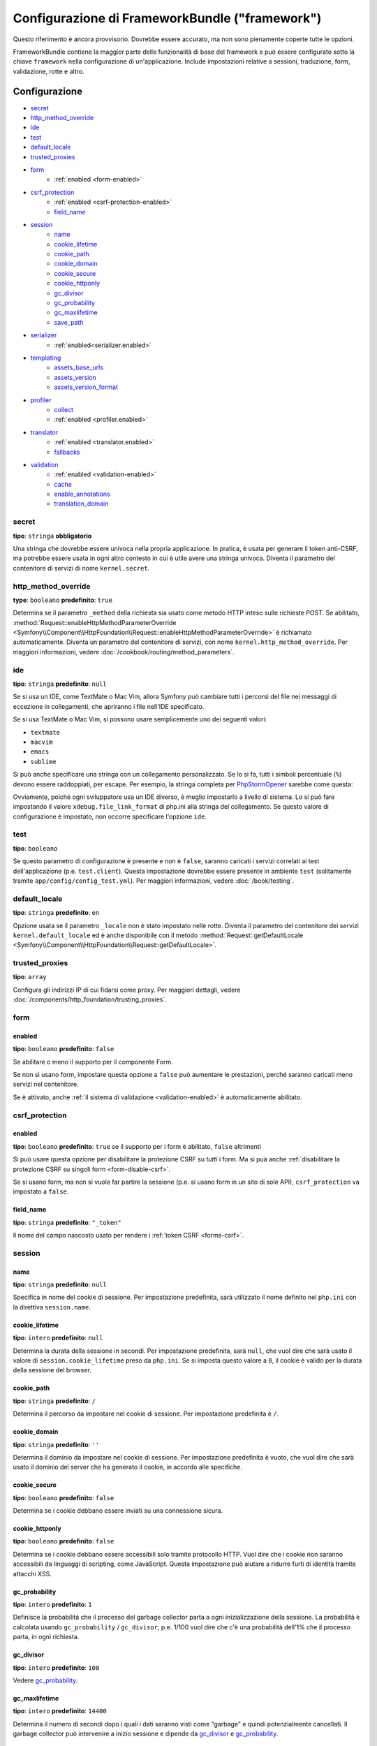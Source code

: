 .. index::
   single: Riferimento configurazione; Framework

Configurazione di FrameworkBundle ("framework")
===============================================

Questo riferimento è ancora provvisorio. Dovrebbe essere accurato, ma
non sono pienamente coperte tutte le opzioni.

FrameworkBundle contiene la maggior parte delle funzionalità di base del
framework e può essere configurato sotto la chiave ``framework`` nella
configurazione di un'applicazione. Include impostazioni relative a
sessioni, traduzione, form, validazione, rotte e altro.

Configurazione
--------------

* `secret`_
* `http_method_override`_
* `ide`_
* `test`_
* `default_locale`_
* `trusted_proxies`_
* `form`_
    * :ref:`enabled <form-enabled>`
* `csrf_protection`_
    * :ref:`enabled <csrf-protection-enabled>`
    * `field_name`_
* `session`_
    * `name`_
    * `cookie_lifetime`_
    * `cookie_path`_
    * `cookie_domain`_
    * `cookie_secure`_
    * `cookie_httponly`_
    * `gc_divisor`_
    * `gc_probability`_
    * `gc_maxlifetime`_
    * `save_path`_
* `serializer`_
    * :ref:`enabled<serializer.enabled>`
* `templating`_
    * `assets_base_urls`_
    * `assets_version`_
    * `assets_version_format`_
* `profiler`_
    * `collect`_
    * :ref:`enabled <profiler.enabled>`
* `translator`_
    * :ref:`enabled <translator.enabled>`
    * `fallbacks`_
* `validation`_
    * :ref:`enabled <validation-enabled>`
    * `cache`_
    * `enable_annotations`_
    * `translation_domain`_

secret
~~~~~~

**tipo**: ``stringa`` **obbligatorio**

Una stringa che dovrebbe essere univoca nella propria applicazione. In pratica,
è usata per generare il token anti-CSRF, ma potrebbe essere usata in ogni altro
contesto in cui è utile avere una stringa univoca. Diventa il parametro del
contenitore di servizi di nome ``kernel.secret``.

.. _configuration-framework-http_method_override:

http_method_override
~~~~~~~~~~~~~~~~~~~~

.. versionadded:: 2.3
    L'opzione ``http_method_override`` è nuova in Symfony 2.3.

**type**: ``booleano`` **predefinito**: ``true``

Determina se il parametro ``_method`` della richiesta sia usato come metodo HTTP inteso
sulle richieste POST. Se abilitato,
:method:`Request::enableHttpMethodParameterOverride <Symfony\\Component\\HttpFoundation\\Request::enableHttpMethodParameterOverride>`
è richiamato automaticamente. Diventa un parametro del contenitore di servizi, con nome
``kernel.http_method_override``. Per maggiori informazioni, vedere
:doc:`/cookbook/routing/method_parameters`.

ide
~~~

**tipo**: ``stringa`` **predefinito**: ``null``

Se si usa un IDE, come TextMate o Mac Vim, allora Symfony può cambiare tutti i
percorsi del file nei messaggi di eccezione in collegamenti, che apriranno i
file nell'IDE specificato.

Se si usa TextMate o Mac Vim, si possono usare semplicemente uno dei seguenti
valori:

* ``textmate``
* ``macvim``
* ``emacs``
* ``sublime``

.. versionadded:: 2.3.14
    Gli editor ``emacs`` e ``sublime`` sono stati introdotti in Symfony 2.3.14.

Si può anche specificare una stringa con un collegamento personalizzato. Se lo si fa,
tutti i simboli percentuale (``%``) devono essere raddoppiati, per escape. Per esempio,
la stringa completa per `PhpStormOpener`_ sarebbe come questa:

.. configuration-block::

    .. code-block:: yaml

        # app/config/config.yml
        framework:
            ide: "pstorm://%%f:%%l"

    .. code-block:: xml

        <!-- app/config/config.xml -->
        <?xml version="1.0" encoding="UTF-8" ?>
        <container xmlns="http://symfony.com/schema/dic/services"
            xmlns:xsi="http://www.w3.org/2001/XMLSchema-instance"
            xmlns:framework="http://symfony.com/schema/dic/symfony"
            xsi:schemaLocation="http://symfony.com/schema/dic/services http://symfony.com/schema/dic/services/services-1.0.xsd
                http://symfony.com/schema/dic/symfony http://symfony.com/schema/dic/symfony/symfony-1.0.xsd">

            <framework:config ide="pstorm://%%f:%%l" />
        </container>

    .. code-block:: php

        // app/config/config.php
        $container->loadFromExtension('framework', array(
            'ide' => 'pstorm://%%f:%%l',
        ));

Ovviamente, poiché ogni sviluppatore usa un IDE diverso, è meglio impostarlo a livello
di sistema. Lo si può fare impostando il valore ``xdebug.file_link_format``
di php.ini alla stringa del collegamento. Se questo valore di configurazione è
impostato, non occorre specificare l'opzione ``ide``.

.. _reference-framework-test:

test
~~~~

**tipo**: ``booleano``

Se questo parametro di configurazione è presente e non è ``false``, saranno
caricati i servizi correlati ai test dell'applicazione (p.e. ``test.client``).
Questa impostazione dovrebbe essere presente in ambiente ``test`` (solitamente
tramite ``app/config/config_test.yml``). Per maggiori informazioni, vedere :doc:`/book/testing`.

.. _reference-framework-trusted-proxies:

default_locale
~~~~~~~~~~~~~~

**tipo**: ``stringa`` **predefinito**: ``en``

Opzione usata se il parametro ``_locale`` non è stato impostato nelle rotte. 
Diventa il parametro del contenitore dei servizi ``kernel.default_locale`` ed è
anche disponibile con il metodo
:method:`Request::getDefaultLocale <Symfony\\Component\\HttpFoundation\\Request::getDefaultLocale>`.


trusted_proxies
~~~~~~~~~~~~~~~

**tipo**: ``array``

Configura gli indirizzi IP di cui fidarsi come proxy. Per maggiori dettagli,
vedere :doc:`/components/http_foundation/trusting_proxies`.

.. versionadded:: 2.3
    È stato introdotto il supporto per la notazione CIDR, quindi si possono indicare
    intere sotto-reti (p.e. ``10.0.0.0/8``, ``fc00::/7``).

.. configuration-block::

    .. code-block:: yaml

        # app/config/config.yml
        framework:
            trusted_proxies:  [192.0.0.1, 10.0.0.0/8]

    .. code-block:: xml

        <!-- app/config/config.xml -->
        <?xml version="1.0" encoding="UTF-8" ?>
        <container xmlns="http://symfony.com/schema/dic/services"
            xmlns:xsi="http://www.w3.org/2001/XMLSchema-instance"
            xmlns:framework="http://symfony.com/schema/dic/symfony"
            xsi:schemaLocation="http://symfony.com/schema/dic/services http://symfony.com/schema/dic/services/services-1.0.xsd
                http://symfony.com/schema/dic/symfony http://symfony.com/schema/dic/symfony/symfony-1.0.xsd">

            <framework:config trusted-proxies="192.0.0.1, 10.0.0.0/8" />
        </container>

    .. code-block:: php

        // app/config/config.php
        $container->loadFromExtension('framework', array(
            'trusted_proxies' => array('192.0.0.1', '10.0.0.0/8'),
        ));

.. _reference-framework-form:

form
~~~~

.. _form-enabled:

enabled
.......

**tipo**: ``booleano`` **predefinito**: ``false``

Se abilitare o meno il supporto per il componente Form.

Se non si usano form, impostare questa opzione a ``false`` può aumentare le prestazioni,
perché saranno caricati meno servizi nel contenitore.

Se è attivato, anche :ref:`il sistema di validazione <validation-enabled>`
è automaticamente abilitato.

csrf_protection
~~~~~~~~~~~~~~~

.. _csrf-protection-enabled:

enabled
.......

**tipo**: ``booleano`` **predefinito**: ``true`` se il supporto per i form è abilitato, ``false``
altrimenti

Si può usare questa opzione per disabilitare la protezione CSRF su *tutti* i form. Ma si
puà anche :ref:`disabilitare la protezione CSRF su singoli form <form-disable-csrf>`.

Se si usano form, ma non si vuole far partire la sessione (p.e. si usano
form in un sito di sole API), ``csrf_protection`` va impostato a
``false``.

field_name
..........

**tipo**: ``stringa`` **predefinito**: ``"_token"``

Il nome del campo nascosto usato per rendere i :ref:`token CSRF <forms-csrf>`.

session
~~~~~~~

name
....

**tipo**: ``stringa`` **predefinito**: ``null``

Specifica in nome del cookie di sessione. Per impostazione predefinita, sarà utilizzato
il nome definito nel ``php.ini`` con la direttiva ``session.name``.

cookie_lifetime
...............

**tipo**: ``intero`` **predefinito**: ``null``

Determina la durata della sessione in secondi. Per impostazione predefinita, sarà ``null``,
che vuol dire che sarà usato il valore di ``session.cookie_lifetime`` preso da ``php.ini``.
Se si imposta questo valore a ``0``, il cookie è valido per la durata della sessione del
browser.

cookie_path
...........

**tipo**: ``stringa`` **predefinito**: ``/``

Determina il percorso da impostare nel cookie di sessione. Per impostazione predefinita è ``/``.

cookie_domain
.............

**tipo**: ``stringa`` **predefinito**: ``''``

Determina il dominio da impostare nel cookie di sessione. Per impostazione predefinita è vuoto,
che vuol dire che sarà usato il dominio del server che ha generato il cookie,
in accordo alle specifiche.

cookie_secure
.............

**tipo**: ``booleano`` **predefinito**: ``false``

Determina se i cookie debbano essere inviati su una connessione sicura.

cookie_httponly
...............

**tipo**: ``booleano`` **predefinito**: ``false``

Determina se i cookie debbano essere accessibili solo tramite protocollo HTTP.
Vuol dire che i cookie non saranno accessibili da linguaggi di scripting, come
JavaScript. Questa impostazione può aiutare a ridurre furti di identità
tramite attacchi XSS.

gc_probability
..............

**tipo**: ``intero`` **predefinito**: ``1``

Definisce la probabilità che il processo del garbage collector parta a
ogni inizializzazione della sessione. La probabilità è calcolata usando
``gc_probability`` / ``gc_divisor``, p.e. 1/100 vuol dire che c'è una probabilità dell'1%
che il processo parta, in ogni richiesta.

gc_divisor
..........

**tipo**: ``intero`` **predefinito**: ``100``

Vedere `gc_probability`_.

gc_maxlifetime
..............

**tipo**: ``intero`` **predefinito**: ``14400``

Determina il numero di secondi dopo i quali i dati saranno visti come "garbage"
e quindi potenzialmente cancellati. Il garbage collector può intervenire a inizio sessione
e dipende da `gc_divisor`_ e `gc_probability`_.

save_path
.........

**tipo**: ``stringa`` **predefinito**: ``%kernel.cache.dir%/sessions``

Determina il parametro da passare al gestore di salvataggio. Se si sceglie il gestore
file (quello predefinito), è il percorso in cui saranno creati i file.
Per maggiori informazioni, vedere :doc:`/cookbook/session/sessions_directory`.

Si può anche impostare questo  valore a quello di ``save_path`` di ``php.ini``, impostandolo
a ``null``:

.. configuration-block::

    .. code-block:: yaml

        # app/config/config.yml
        framework:
            session:
                save_path: null

    .. code-block:: xml

        <!-- app/config/config.xml -->
        <?xml version="1.0" encoding="UTF-8" ?>
        <container xmlns="http://symfony.com/schema/dic/services"
            xmlns:xsi="http://www.w3.org/2001/XMLSchema-instance"
            xmlns:framework="http://symfony.com/schema/dic/symfony"
            xsi:schemaLocation="http://symfony.com/schema/dic/services http://symfony.com/schema/dic/services/services-1.0.xsd
                http://symfony.com/schema/dic/symfony http://symfony.com/schema/dic/symfony/symfony-1.0.xsd">

            <framework:config>
                <framework:session save-path="null" />
            </framework:config>
        </container>

    .. code-block:: php

        // app/config/config.php
        $container->loadFromExtension('framework', array(
            'session' => array(
                'save_path' => null,
            ),
        ));

.. _configuration-framework-serializer:

serializer
~~~~~~~~~~

.. _serializer.enabled:

enabled
.......

**tipo**: ``booleano`` **predefinito**: ``false``

Se abilitare o meno il servizio ``serializer`` nel contenitore.

Per maggiori dettagli, vedere :doc:`/cookbook/serializer`.

templating
~~~~~~~~~~

assets_base_urls
................

**predefinito**: ``{ http: [], ssl: [] }``

Questa opzione consente di definire URL di base da usare per i riferimenti alle risorse
nelle pagine ``http`` e ``https``. Si può fornire un valore stringa al posto di un
array a elementi singoli. Se si forniscono più URL base, Symfony ne sceglierà una
dall'elenco ogni volta che genera il percorso di una risorsa.

Per praticità, ``assets_base_urls`` può essere impostata direttamente con una stringa
o array di stringhe, che saranno automaticamente organizzate in liste di URL base per
le richieste ``http`` e ``https``. Se un URL inizia con ``https://`` o
è `protocol-relative`_ (cioè inizia con `//`), sarà aggiunto a entrambe le
liste. Gli URL che iniziano con ``http://`` saranno aggiunti solo alla lista
``http``.

.. _ref-framework-assets-version:

assets_version
..............

**tipo**: ``stringa``

Questa opzione è usata per evitare che le risorse vadano in cache, aggiungendo globalmente
un parametro di query a tutti i percorsi delle risorse (p.e. ``/images/logo.png?v2``).
Si applica solo alle risorse rese tramite la funzione ``asset`` di Twig (o al suo equivalente PHP),
come pure alle risorse rese con Assetic.

Per esempio, si supponga di avere il seguente:

.. configuration-block::

    .. code-block:: html+jinja

        <img src="{{ asset('images/logo.png') }}" alt="Symfony!" />

    .. code-block:: php

        <img src="<?php echo $view['assets']->getUrl('images/logo.png') ?>" alt="Symfony!" />

Per impostazione predefinita, renderà un percorso alla propria immagine, come ``/images/logo.png``.
Ora, attivare l'opzione ``assets_version``:

.. configuration-block::

    .. code-block:: yaml

        # app/config/config.yml
        framework:
            # ...
            templating: { engines: ['twig'], assets_version: v2 }

    .. code-block:: xml

        <!-- app/config/config.xml -->
        <?xml version="1.0" encoding="UTF-8" ?>
        <container xmlns="http://symfony.com/schema/dic/services"
            xmlns:xsi="http://www.w3.org/2001/XMLSchema-instance"
            xmlns:framework="http://symfony.com/schema/dic/symfony"
            xsi:schemaLocation="http://symfony.com/schema/dic/services http://symfony.com/schema/dic/services/services-1.0.xsd
                http://symfony.com/schema/dic/symfony http://symfony.com/schema/dic/symfony/symfony-1.0.xsd">

            <framework:templating assets-version="v2">
                <!-- ... -->
                <framework:engine>twig</framework:engine>
            </framework:templating>
        </container>

    .. code-block:: php

        // app/config/config.php
        $container->loadFromExtension('framework', array(
            // ...
            'templating'      => array(
                'engines'        => array('twig'),
                'assets_version' => 'v2',
            ),
        ));

Ora, la stessa risora sarà resa come ``/images/logo.png?v2``. Se si usa questa
caratteristica, si *deve* incrementare a mano il valore di ``assets_version``, prima
di ogni deploy, in modo che il parametro della query cambi.

Si può anche contollare il funzionamento della stringa della query, tramite
l'opzione `assets_version_format`_.

assets_version_format
.....................

**tipo**: ``stringa`` **predefinito**: ``%%s?%%s``

Specifica uno schema per :phpfunction:`sprintf`, usato con l'opzione `assets_version`_
per costruire il percorso della risorsa. Per impostazione predefinita, lo schema aggiunge
la versione della risorsa alla stringa della query. Per esempio, se ``assets_version_format`` è
impostato a ``%%s?version=%%s`` e ``assets_version`` è impostato a ``5``, il percorso della
risorsa sarà ``/images/logo.png?version=5``.

.. note::

    Tutti i simboli percentuale (``%``) nel formato devono essere raddoppiati per
    escape. Senza escape, i valori sarebbero inavvertitamente interpretati come
    :ref:`book-service-container-parameters`.

.. tip::

    Alcuni CDN non sopportano la spaccatura della cache tramie stringa della query,
    quindi si rende necessario l'inserimento della versione nel vero percorso della risorsa.
    Fortunatamente, ``assets_version_format`` non è limitato alla produzione di stringhe di query con versioni.

    Lo schema riceve il percorso originale della risorsa e la versione come primo e
    secondo parametro, rispettivamente. Poiché il percorso della risorsa è un parametro,
    non possiamo modificarlo al volo (p.e. ``/images/logo-v5.png``). Tuttavia, possiamo
    aggiungere un prefisso al percorso della risorsa, usando uno schema ``version-%%2$s/%%1$s``,
    che risulta nel percorso ``version-5/images/logo.png``.

    Si possono quindi usare le riscritture degli URL, per togliere il prefissod con la versione
    prima di servire la risorsa. In alternativa, si possono copiare le risorse nel percorso
    appropriato con la versione, come parte del processo di deploy, e non usare la riscrittura
    degli URL. L'ultima opzione è utile se si vuole che le vecchie versioni delle risorse restino
    disponibili nei loro URL originari.

profiler
~~~~~~~~

.. _profiler.enabled:

enabled
.......

.. versionadded:: 2.2
    L'opzione ``enabled`` è stata aggiunta in Symfony 2.2. Precedentemente il profilatore
    poteva essere disabilitato solamente omettendo interamente la configurazione
    ``framework.profiler``.

**tipo**: ``booleano`` **predefinito**: ``false``

Il profilatore può essere abilitato impostando questa chiave a ``true``. Se si
usa Symfony Standard Edition, il profilatore è abilitato in ambiente ``dev``
e ``test``.

collect
.......

.. versionadded:: 2.3
    L'opzione ``collect`` è nuova in Symfony 2.3. Precedentemente, quando
    ``profiler.enabled``  era ``false``, il profilatore *era* effettivamente attivo,
    ma i raccoglitori disabilitati. Ora profilatore e raccoglitori sono
    controllabili separatamente.

**predefinito**: ``true``

Questa opzione configura il modo in cui il profilatore si comporta quando abilitato. Se
``true``, il profilatore raccoglie dati per ogni richiesta. Se si vogliono raccogliere
informazioni solo in casi specifici, impostare ``collect`` a ``false``
e attivare i raccoglitori di dati manualmente::

    $profiler->enable();

translator
~~~~~~~~~~

.. _translator.enabled:

enabled
.......

**tipo**: ``boolean`` **predefinito**: ``false``

Se abilitare o meno il servizio ``translator`` nel contenitore.

.. _fallback:

fallbacks
.........

**tipo**: ``stringa|array`` **predefinito**: ``array('en')``

.. versionadded:: 2.3.25
    L'opzione ``fallbacks`` è stata introdotta in Symfony 2.3.25. Prima
    di Symfony 2.3.25, si chiamava ``fallback`` e consentiva un solo
    linguaggio, definito come stringa.
    Notare che è ancora possibile usare la vecchia opzione ``fallback``, se si vuole
    definire un solo linguaggio.

Opzione usata quando non viene trovata la chiave di traduzione del locale corrente.

Per maggiori dettagli, vedere :doc:`/book/translation`.

validation
~~~~~~~~~~

.. _validation-enabled:

enabled
.......

**tipo**: ``booleano`` **predefinito**: ``true`` se :ref:`il supporto ai form è abilitato <form-enabled>`,
``false`` altrimenti

Se abilitare o meno il supporto alla validazione.

cache
.....

**tipo**: ``stringa``

Questo valore è usato per deterimnare il servizio utilizzato per persistere i metadati di classe
in una cache. L'effettivo nome del servizio è costruito aggiungendo un prefisso 
``validator.mapping.cache.`` al valore configurato (p.e. se il valore è ``apc``, sarà iniettato il servizio
``validator.mapping.cache.apc``). Il servizio deve
implementare :class:`Symfony\\Component\\Validator\\Mapping\\Cache\\CacheInterface`.

enable_annotations
..................

**tipo**: ``Booleano`` **default**: ``false``

Se questa opzione è abilitata, si possone definire vincoli di validazione tramite annotazioni.

translation_domain
..................

**tipo**: ``stringa`` **default**: ``validators``

The translation domain that is used when translating validation constraint
error messages.

Configurazione predefinita completa
-----------------------------------

.. configuration-block::

    .. code-block:: yaml

        framework:
            secret:               ~
            http_method_override: true
            trusted_proxies:      []
            ide:                  ~
            test:                 ~
            default_locale:       en

            # configurazione dei form
            form:
                enabled:              false
            csrf_protection:
                enabled:              false
                field_name:           _token

            # configurazione di esi
            esi:
                enabled:              false

            # configurazione dei frammenti
            fragments:
                enabled:              false
                path:                 /_fragment

            # configurazione del profilatore
            profiler:
                enabled:              false
                collect:              true
                only_exceptions:      false
                only_master_requests: false
                dsn:                  file:%kernel.cache_dir%/profiler
                username:
                password:
                lifetime:             86400
                matcher:
                    ip:                   ~

                    # usare il formato urldecoded
                    path:                 ~ # Esempio: ^/percorso della risorsa/
                    service:              ~

            # configurazione delle rotte
            router:
                resource:             ~ # Obbligatorio
                type:                 ~
                http_port:            80
                https_port:           443

                # impostare a true per lanciare un'eccezione se un parametro non corrisponde ai requisiti
                # impostare a false per disabilitare le eccezioni se un parametro non corrisponde ai requisiti (e restituire null)
                # impostare a null per disabilitare la verifica dei requisiti dei parametri
                # true è preferibile durante lo sviluppo, mentre false o null sono preferibili in produzione
                strict_requirements:  true

            # configurazione della sessione
            session:
                storage_id:           session.storage.native
                handler_id:           session.handler.native_file
                name:                 ~
                cookie_lifetime:      ~
                cookie_path:          ~
                cookie_domain:        ~
                cookie_secure:        ~
                cookie_httponly:      ~
                gc_divisor:           ~
                gc_probability:       ~
                gc_maxlifetime:       ~
                save_path:            "%kernel.cache_dir%/sessions"

            # configurazione dei serializer
            serializer:
               enabled: false

            # configurazione dei template
            templating:
                assets_version:       ~
                assets_version_format:  "%%s?%%s"
                hinclude_default_template:  ~
                form:
                    resources:

                        # Predefinito:
                        - FrameworkBundle:Form
                assets_base_urls:
                    http:                 []
                    ssl:                  []
                cache:                ~
                engines:              # Obbligatorio

                    # Esempio:
                    - twig
                loaders:              []
                packages:

                    # Prototipo
                    nome:
                        version:              ~
                        version_format:       "%%s?%%s"
                        base_urls:
                            http:                 []
                            ssl:                  []

            # configurazione della traduzione
            translator:
                enabled:              false
                fallback:             en

            # configurazione della validazione
            validation:
                enabled:              false
                cache:                ~
                enable_annotations:   false
                translation_domain:   validators

            # configurazione delle annotazioni
            annotations:
                cache:                file
                file_cache_dir:       "%kernel.cache_dir%/annotations"
                debug:                "%kernel.debug%"

.. _`protocol-relative`: http://tools.ietf.org/html/rfc3986#section-4.2
.. _`PhpStormOpener`: https://github.com/pinepain/PhpStormOpener
.. _`egulias/email-validator`: https://github.com/egulias/EmailValidator
